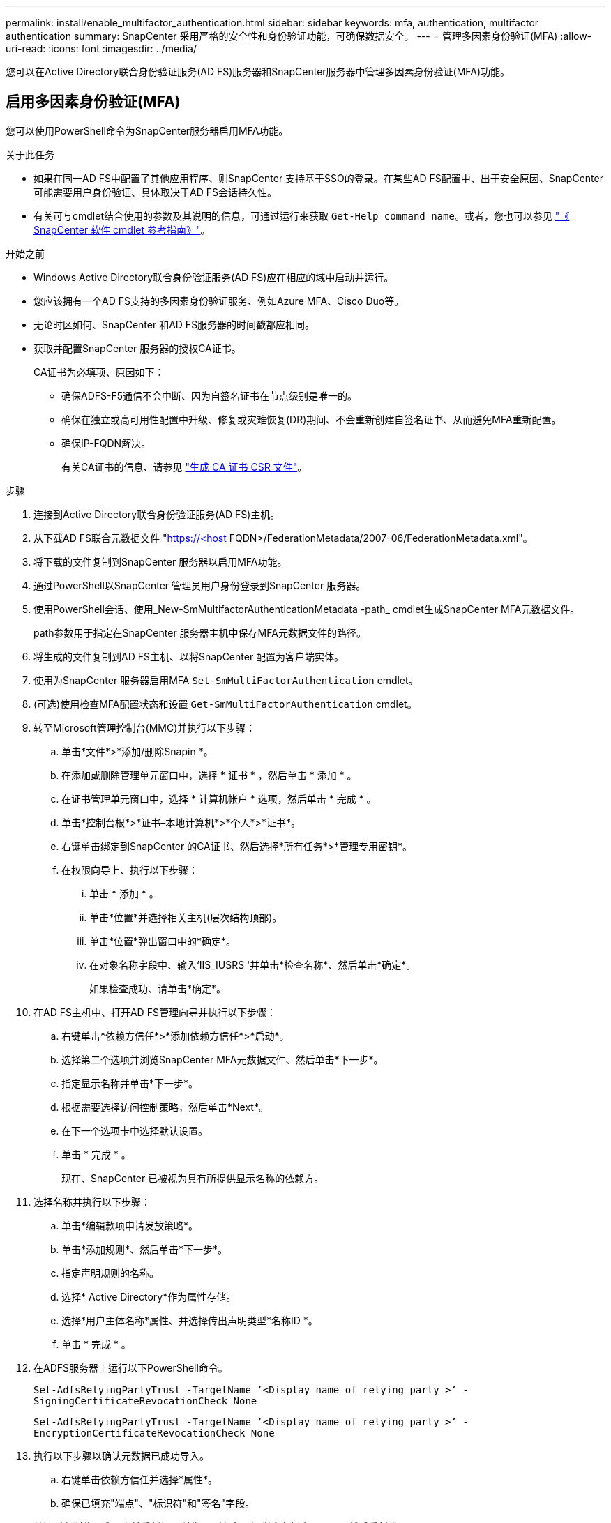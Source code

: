 ---
permalink: install/enable_multifactor_authentication.html 
sidebar: sidebar 
keywords: mfa, authentication, multifactor authentication 
summary: SnapCenter 采用严格的安全性和身份验证功能，可确保数据安全。 
---
= 管理多因素身份验证(MFA)
:allow-uri-read: 
:icons: font
:imagesdir: ../media/


[role="lead"]
您可以在Active Directory联合身份验证服务(AD FS)服务器和SnapCenter服务器中管理多因素身份验证(MFA)功能。



== 启用多因素身份验证(MFA)

您可以使用PowerShell命令为SnapCenter服务器启用MFA功能。

.关于此任务
* 如果在同一AD FS中配置了其他应用程序、则SnapCenter 支持基于SSO的登录。在某些AD FS配置中、出于安全原因、SnapCenter 可能需要用户身份验证、具体取决于AD FS会话持久性。
* 有关可与cmdlet结合使用的参数及其说明的信息，可通过运行来获取 `Get-Help command_name`。或者，您也可以参见 https://docs.netapp.com/us-en/snapcenter-cmdlets-49/index.html["《 SnapCenter 软件 cmdlet 参考指南》"^]。


.开始之前
* Windows Active Directory联合身份验证服务(AD FS)应在相应的域中启动并运行。
* 您应该拥有一个AD FS支持的多因素身份验证服务、例如Azure MFA、Cisco Duo等。
* 无论时区如何、SnapCenter 和AD FS服务器的时间戳都应相同。
* 获取并配置SnapCenter 服务器的授权CA证书。
+
CA证书为必填项、原因如下：

+
** 确保ADFS-F5通信不会中断、因为自签名证书在节点级别是唯一的。
** 确保在独立或高可用性配置中升级、修复或灾难恢复(DR)期间、不会重新创建自签名证书、从而避免MFA重新配置。
** 确保IP-FQDN解决。
+
有关CA证书的信息、请参见 link:../install/reference_generate_CA_certificate_CSR_file.html["生成 CA 证书 CSR 文件"^]。





.步骤
. 连接到Active Directory联合身份验证服务(AD FS)主机。
. 从下载AD FS联合元数据文件 "https://<host[] FQDN>/FederationMetadata/2007-06/FederationMetadata.xml"。
. 将下载的文件复制到SnapCenter 服务器以启用MFA功能。
. 通过PowerShell以SnapCenter 管理员用户身份登录到SnapCenter 服务器。
. 使用PowerShell会话、使用_New-SmMultifactorAuthenticationMetadata -path_ cmdlet生成SnapCenter MFA元数据文件。
+
path参数用于指定在SnapCenter 服务器主机中保存MFA元数据文件的路径。

. 将生成的文件复制到AD FS主机、以将SnapCenter 配置为客户端实体。
. 使用为SnapCenter 服务器启用MFA `Set-SmMultiFactorAuthentication` cmdlet。
. (可选)使用检查MFA配置状态和设置 `Get-SmMultiFactorAuthentication` cmdlet。
. 转至Microsoft管理控制台(MMC)并执行以下步骤：
+
.. 单击*文件*>*添加/删除Snapin *。
.. 在添加或删除管理单元窗口中，选择 * 证书 * ，然后单击 * 添加 * 。
.. 在证书管理单元窗口中，选择 * 计算机帐户 * 选项，然后单击 * 完成 * 。
.. 单击*控制台根*>*证书–本地计算机*>*个人*>*证书*。
.. 右键单击绑定到SnapCenter 的CA证书、然后选择*所有任务*>*管理专用密钥*。
.. 在权限向导上、执行以下步骤：
+
... 单击 * 添加 * 。
... 单击*位置*并选择相关主机(层次结构顶部)。
... 单击*位置*弹出窗口中的*确定*。
... 在对象名称字段中、输入‘IIS_IUSRS '并单击*检查名称*、然后单击*确定*。
+
如果检查成功、请单击*确定*。





. 在AD FS主机中、打开AD FS管理向导并执行以下步骤：
+
.. 右键单击*依赖方信任*>*添加依赖方信任*>*启动*。
.. 选择第二个选项并浏览SnapCenter MFA元数据文件、然后单击*下一步*。
.. 指定显示名称并单击*下一步*。
.. 根据需要选择访问控制策略，然后单击*Next*。
.. 在下一个选项卡中选择默认设置。
.. 单击 * 完成 * 。
+
现在、SnapCenter 已被视为具有所提供显示名称的依赖方。



. 选择名称并执行以下步骤：
+
.. 单击*编辑款项申请发放策略*。
.. 单击*添加规则*、然后单击*下一步*。
.. 指定声明规则的名称。
.. 选择* Active Directory*作为属性存储。
.. 选择*用户主体名称*属性、并选择传出声明类型*名称ID *。
.. 单击 * 完成 * 。


. 在ADFS服务器上运行以下PowerShell命令。
+
`Set-AdfsRelyingPartyTrust -TargetName ‘<Display name of relying party >’ -SigningCertificateRevocationCheck None`

+
`Set-AdfsRelyingPartyTrust -TargetName ‘<Display name of relying party >’ -EncryptionCertificateRevocationCheck None`

. 执行以下步骤以确认元数据已成功导入。
+
.. 右键单击依赖方信任并选择*属性*。
.. 确保已填充"端点"、"标识符"和"签名"字段。


. 关闭所有浏览器选项卡并重新打开浏览器以清除现有或活动会话Cookie、然后重新登录。


也可以使用REST API启用SnapCenter MFA功能。

有关故障排除的信息、请参阅 https://kb.netapp.com/mgmt/SnapCenter/SnapCenter_MFA_login_error_The_SAML_message_response_1_doesnt_match_the_expected_response_2["在多个选项卡中同时尝试登录时会显示MFA错误"]。



== 更新AD FS MFA元数据

只要对AD FS服务器进行了任何修改、例如升级、CA证书续订、灾难恢复等、您就应在SnapCenter 中更新AD FS MFA元数据。

.步骤
. 从下载AD FS联合元数据文件 "https://<host[] FQDN>/FederationMetadata、2007年06月/FedationMetadata。xml"
. 将下载的文件复制到SnapCenter 服务器以更新MFA配置。
. 运行以下cmdlet以更新SnapCenter 中的AD FS元数据：
+
`Set-SmMultiFactorAuthentication -Path <location of ADFS MFA metadata xml file>`

. 关闭所有浏览器选项卡并重新打开浏览器以清除现有或活动会话Cookie、然后重新登录。




== 更新SnapCenter MFA元数据

只要在ADFS服务器中进行任何修改、例如修复、CA证书续订、DR等、您就应更新AD FS中的SnapCenter MFA元数据。

.步骤
. 在AD FS主机中、打开AD FS管理向导并执行以下步骤：
+
.. 单击*依赖方信任*。
.. 右键单击为SnapCenter 创建的依赖方信任、然后单击*删除*。
+
此时将显示依赖方信任的用户定义名称。

.. 启用多因素身份验证(MFA)。
+
请参见 link:../install/enable_multifactor_authentication.html["启用多因素身份验证"]。



. 关闭所有浏览器选项卡并重新打开浏览器以清除现有或活动会话Cookie、然后重新登录。




== 禁用多因素身份验证(MFA)

.步骤
. 使用禁用MFA并清理在启用MFA时创建的配置文件 `Set-SmMultiFactorAuthentication` cmdlet。
. 关闭所有浏览器选项卡并重新打开浏览器以清除现有或活动会话Cookie、然后重新登录。


